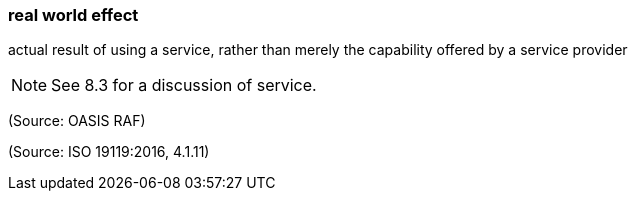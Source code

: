 === real world effect

actual result of using a service, rather than merely the capability offered by a service provider

NOTE: See 8.3 for a discussion of service.

(Source: OASIS RAF)

(Source: ISO 19119:2016, 4.1.11)

